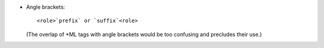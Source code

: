 - Angle brackets::

     <role>`prefix` or `suffix`<role>

  (The overlap of \*ML tags with angle brackets would be too
  confusing and precludes their use.)
